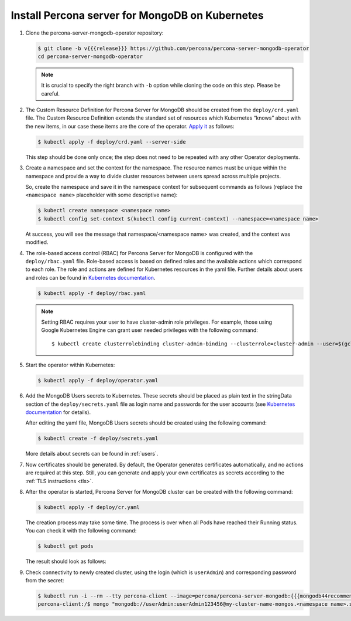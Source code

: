 .. _operator.kubernetes:

Install Percona server for MongoDB on Kubernetes
================================================

#. Clone the percona-server-mongodb-operator repository:

   .. code:: bash

      $ git clone -b v{{{release}}} https://github.com/percona/percona-server-mongodb-operator
      cd percona-server-mongodb-operator

   .. note:: It is crucial to specify the right branch with ``-b``
      option while cloning the code on this step. Please be careful.

#. The Custom Resource Definition for Percona Server for MongoDB should be
   created from the ``deploy/crd.yaml`` file. The Custom Resource Definition
   extends the standard set of resources which Kubernetes “knows” about with the
   new items, in our case these items are the core of the operator. `Apply it <https://kubernetes.io/docs/reference/using-api/server-side-apply/>`_ as follows:

   .. code:: bash

      $ kubectl apply -f deploy/crd.yaml --server-side

   This step should be done only once; the step does not need to be repeated
   with any other Operator deployments.

#. Create a namespace and set the context for the namespace. The resource names
   must be unique within the namespace and provide a way to divide cluster
   resources between users spread across multiple projects.

   So, create the namespace and save it in the namespace context for subsequent
   commands as follows (replace the ``<namespace name>`` placeholder with some
   descriptive name):

   .. code:: bash

      $ kubectl create namespace <namespace name>
      $ kubectl config set-context $(kubectl config current-context) --namespace=<namespace name>

   At success, you will see the message that namespace/<namespace name> was
   created, and the context was modified.

#. The role-based access control (RBAC) for Percona Server for MongoDB is
   configured with the ``deploy/rbac.yaml`` file. Role-based access is based on
   defined roles and the available actions which correspond to each role. The
   role and actions are defined for Kubernetes resources in the yaml file.
   Further details about users and roles can be found in `Kubernetes documentation <https://kubernetes.io/docs/reference/access-authn-authz/rbac/#default-roles-and-role-bindings>`__.

   .. code:: bash

      $ kubectl apply -f deploy/rbac.yaml

   .. note:: Setting RBAC requires your user to have cluster-admin role
      privileges. For example, those using Google Kubernetes Engine can
      grant user needed privileges with the following command::

         $ kubectl create clusterrolebinding cluster-admin-binding --clusterrole=cluster-admin --user=$(gcloud config get-value core/account)

#. Start the operator within Kubernetes:

   .. code:: bash

      $ kubectl apply -f deploy/operator.yaml

#. Add the MongoDB Users secrets to Kubernetes. These secrets
   should be placed as plain text in the stringData section of the
   ``deploy/secrets.yaml`` file as login name and
   passwords for the user accounts (see `Kubernetes
   documentation <https://kubernetes.io/docs/concepts/configuration/secret/>`__
   for details).

   After editing the yaml file, MongoDB Users secrets should be created
   using the following command:

   .. code:: bash

      $ kubectl create -f deploy/secrets.yaml

   More details about secrets can be found in :ref:`users`.

#. Now certificates should be generated. By default, the Operator generates
   certificates automatically, and no actions are required at this step. Still,
   you can generate and apply your own certificates as secrets according
   to the :ref:`TLS instructions <tls>`.

#. After the operator is started, Percona Server for MongoDB cluster can
   be created with the following command:

   .. code:: bash

      $ kubectl apply -f deploy/cr.yaml

   The creation process may take some time. The process is over when all Pods
   have reached their Running status. You can check it with the following command:

   .. code:: bash

      $ kubectl get pods

   The result should look as follows:

   .. include:: ./assets/code/kubectl-get-pods-response.txt

#. Check connectivity to newly created cluster, using the login (which is
   ``userAdmin``) and corresponding password from the secret:

   .. code:: bash

      $ kubectl run -i --rm --tty percona-client --image=percona/percona-server-mongodb:{{{mongodb44recommended}}} --restart=Never -- bash -il
      percona-client:/$ mongo "mongodb://userAdmin:userAdmin123456@my-cluster-name-mongos.<namespace name>.svc.cluster.local/admin?ssl=false"
